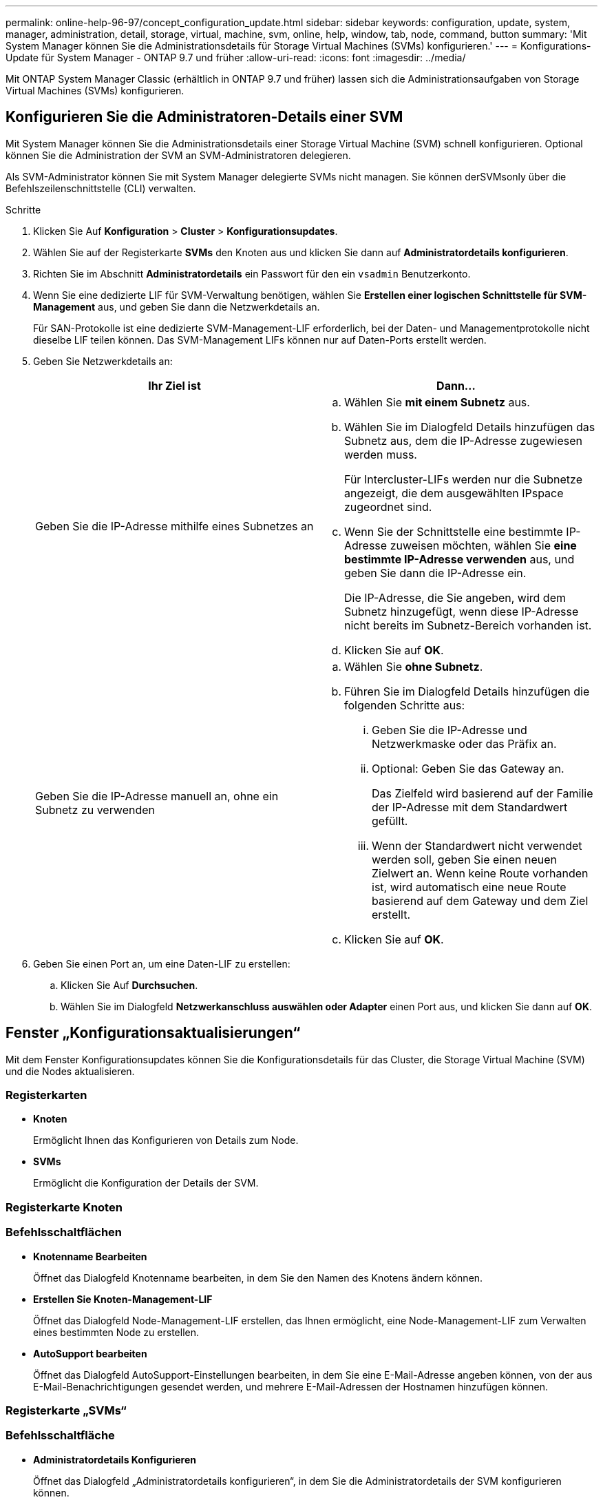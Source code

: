 ---
permalink: online-help-96-97/concept_configuration_update.html 
sidebar: sidebar 
keywords: configuration, update, system, manager, administration, detail, storage, virtual, machine, svm, online, help, window, tab, node, command, button 
summary: 'Mit System Manager können Sie die Administrationsdetails für Storage Virtual Machines (SVMs) konfigurieren.' 
---
= Konfigurations-Update für System Manager - ONTAP 9.7 und früher
:allow-uri-read: 
:icons: font
:imagesdir: ../media/


[role="lead"]
Mit ONTAP System Manager Classic (erhältlich in ONTAP 9.7 und früher) lassen sich die Administrationsaufgaben von Storage Virtual Machines (SVMs) konfigurieren.



== Konfigurieren Sie die Administratoren-Details einer SVM

Mit System Manager können Sie die Administrationsdetails einer Storage Virtual Machine (SVM) schnell konfigurieren. Optional können Sie die Administration der SVM an SVM-Administratoren delegieren.

Als SVM-Administrator können Sie mit System Manager delegierte SVMs nicht managen. Sie können derSVMsonly über die Befehlszeilenschnittstelle (CLI) verwalten.

.Schritte
. Klicken Sie Auf *Konfiguration* > *Cluster* > *Konfigurationsupdates*.
. Wählen Sie auf der Registerkarte *SVMs* den Knoten aus und klicken Sie dann auf *Administratordetails konfigurieren*.
. Richten Sie im Abschnitt *Administratordetails* ein Passwort für den ein `vsadmin` Benutzerkonto.
. Wenn Sie eine dedizierte LIF für SVM-Verwaltung benötigen, wählen Sie *Erstellen einer logischen Schnittstelle für SVM-Management* aus, und geben Sie dann die Netzwerkdetails an.
+
Für SAN-Protokolle ist eine dedizierte SVM-Management-LIF erforderlich, bei der Daten- und Managementprotokolle nicht dieselbe LIF teilen können. Das SVM-Management LIFs können nur auf Daten-Ports erstellt werden.

. Geben Sie Netzwerkdetails an:
+
|===
| Ihr Ziel ist | Dann... 


 a| 
Geben Sie die IP-Adresse mithilfe eines Subnetzes an
 a| 
.. Wählen Sie *mit einem Subnetz* aus.
.. Wählen Sie im Dialogfeld Details hinzufügen das Subnetz aus, dem die IP-Adresse zugewiesen werden muss.
+
Für Intercluster-LIFs werden nur die Subnetze angezeigt, die dem ausgewählten IPspace zugeordnet sind.

.. Wenn Sie der Schnittstelle eine bestimmte IP-Adresse zuweisen möchten, wählen Sie *eine bestimmte IP-Adresse verwenden* aus, und geben Sie dann die IP-Adresse ein.
+
Die IP-Adresse, die Sie angeben, wird dem Subnetz hinzugefügt, wenn diese IP-Adresse nicht bereits im Subnetz-Bereich vorhanden ist.

.. Klicken Sie auf *OK*.




 a| 
Geben Sie die IP-Adresse manuell an, ohne ein Subnetz zu verwenden
 a| 
.. Wählen Sie *ohne Subnetz*.
.. Führen Sie im Dialogfeld Details hinzufügen die folgenden Schritte aus:
+
... Geben Sie die IP-Adresse und Netzwerkmaske oder das Präfix an.
... Optional: Geben Sie das Gateway an.
+
Das Zielfeld wird basierend auf der Familie der IP-Adresse mit dem Standardwert gefüllt.

... Wenn der Standardwert nicht verwendet werden soll, geben Sie einen neuen Zielwert an. Wenn keine Route vorhanden ist, wird automatisch eine neue Route basierend auf dem Gateway und dem Ziel erstellt.


.. Klicken Sie auf *OK*.


|===
. Geben Sie einen Port an, um eine Daten-LIF zu erstellen:
+
.. Klicken Sie Auf *Durchsuchen*.
.. Wählen Sie im Dialogfeld *Netzwerkanschluss auswählen oder Adapter* einen Port aus, und klicken Sie dann auf *OK*.






== Fenster „Konfigurationsaktualisierungen“

Mit dem Fenster Konfigurationsupdates können Sie die Konfigurationsdetails für das Cluster, die Storage Virtual Machine (SVM) und die Nodes aktualisieren.



=== Registerkarten

* *Knoten*
+
Ermöglicht Ihnen das Konfigurieren von Details zum Node.

* *SVMs*
+
Ermöglicht die Konfiguration der Details der SVM.





=== Registerkarte Knoten



=== Befehlsschaltflächen

* *Knotenname Bearbeiten*
+
Öffnet das Dialogfeld Knotenname bearbeiten, in dem Sie den Namen des Knotens ändern können.

* *Erstellen Sie Knoten-Management-LIF*
+
Öffnet das Dialogfeld Node-Management-LIF erstellen, das Ihnen ermöglicht, eine Node-Management-LIF zum Verwalten eines bestimmten Node zu erstellen.

* *AutoSupport bearbeiten*
+
Öffnet das Dialogfeld AutoSupport-Einstellungen bearbeiten, in dem Sie eine E-Mail-Adresse angeben können, von der aus E-Mail-Benachrichtigungen gesendet werden, und mehrere E-Mail-Adressen der Hostnamen hinzufügen können.





=== Registerkarte „SVMs“



=== Befehlsschaltfläche

* *Administratordetails Konfigurieren*
+
Öffnet das Dialogfeld „Administratordetails konfigurieren“, in dem Sie die Administratordetails der SVM konfigurieren können.



*Verwandte Informationen*

xref:task_creating_cluster.adoc[Erstellen eines Clusters]

xref:task_setting_up_network_when_ip_address_range_is_disabled.adoc[Einrichten eines Netzwerks, wenn ein IP-Adressbereich deaktiviert ist]
